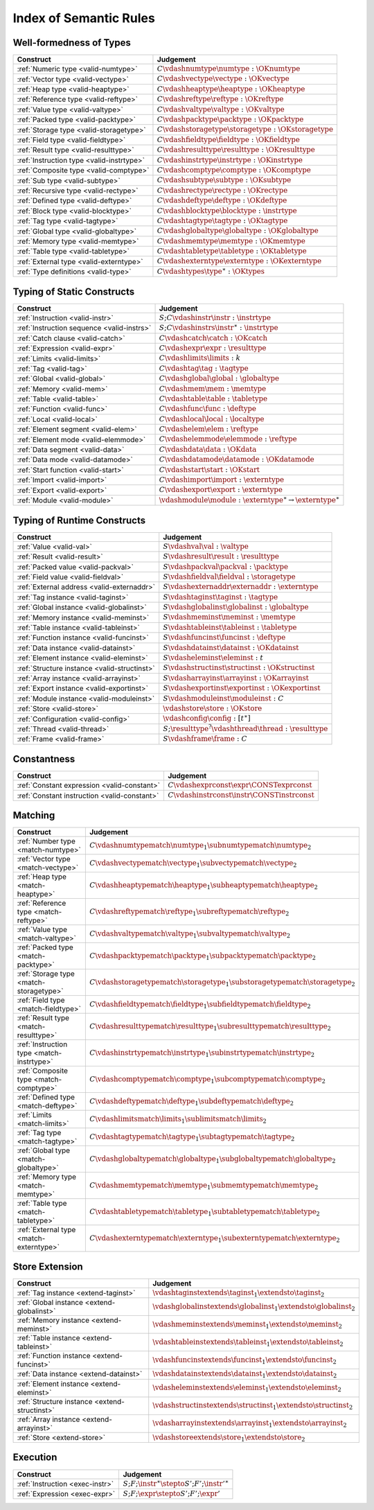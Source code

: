.. _index-rules:

Index of Semantic Rules
-----------------------


.. index:: validation, type
.. _index-valid:

Well-formedness of Types
~~~~~~~~~~~~~~~~~~~~~~~~

===============================================  =================================================================================
Construct                                        Judgement
===============================================  =================================================================================
:ref:`Numeric type <valid-numtype>`              :math:`C \vdashnumtype \numtype : \OKnumtype`
:ref:`Vector type <valid-vectype>`               :math:`C \vdashvectype \vectype : \OKvectype`
:ref:`Heap type <valid-heaptype>`                :math:`C \vdashheaptype \heaptype : \OKheaptype`
:ref:`Reference type <valid-reftype>`            :math:`C \vdashreftype \reftype : \OKreftype`
:ref:`Value type <valid-valtype>`                :math:`C \vdashvaltype \valtype : \OKvaltype`
:ref:`Packed type <valid-packtype>`              :math:`C \vdashpacktype \packtype : \OKpacktype`
:ref:`Storage type <valid-storagetype>`          :math:`C \vdashstoragetype \storagetype : \OKstoragetype`
:ref:`Field type <valid-fieldtype>`              :math:`C \vdashfieldtype \fieldtype : \OKfieldtype`
:ref:`Result type <valid-resulttype>`            :math:`C \vdashresulttype \resulttype : \OKresulttype`
:ref:`Instruction type <valid-instrtype>`        :math:`C \vdashinstrtype \instrtype : \OKinstrtype`
:ref:`Composite type <valid-comptype>`           :math:`C \vdashcomptype \comptype : \OKcomptype`
:ref:`Sub type <valid-subtype>`                  :math:`C \vdashsubtype \subtype : \OKsubtype`
:ref:`Recursive type <valid-rectype>`            :math:`C \vdashrectype \rectype : \OKrectype`
:ref:`Defined type <valid-deftype>`              :math:`C \vdashdeftype \deftype : \OKdeftype`
:ref:`Block type <valid-blocktype>`              :math:`C \vdashblocktype \blocktype : \instrtype`
:ref:`Tag type <valid-tagtype>`                  :math:`C \vdashtagtype \tagtype : \OKtagtype`
:ref:`Global type <valid-globaltype>`            :math:`C \vdashglobaltype \globaltype : \OKglobaltype`
:ref:`Memory type <valid-memtype>`               :math:`C \vdashmemtype \memtype : \OKmemtype`
:ref:`Table type <valid-tabletype>`              :math:`C \vdashtabletype \tabletype : \OKtabletype`
:ref:`External type <valid-externtype>`          :math:`C \vdashexterntype \externtype : \OKexterntype`
:ref:`Type definitions <valid-type>`             :math:`C \vdashtypes \type^\ast : \OKtypes`
===============================================  =================================================================================


Typing of Static Constructs
~~~~~~~~~~~~~~~~~~~~~~~~~~~

===============================================  =================================================================================
Construct                                        Judgement
===============================================  =================================================================================
:ref:`Instruction <valid-instr>`                 :math:`S;C \vdashinstr \instr : \instrtype`
:ref:`Instruction sequence <valid-instrs>`       :math:`S;C \vdashinstrs \instr^\ast : \instrtype`
:ref:`Catch clause <valid-catch>`                :math:`C \vdashcatch \catch : \OKcatch`
:ref:`Expression <valid-expr>`                   :math:`C \vdashexpr \expr : \resulttype`
:ref:`Limits <valid-limits>`                     :math:`C \vdashlimits \limits : k`
:ref:`Tag <valid-tag>`                           :math:`C \vdashtag \tag : \tagtype`
:ref:`Global <valid-global>`                     :math:`C \vdashglobal \global : \globaltype`
:ref:`Memory <valid-mem>`                        :math:`C \vdashmem \mem : \memtype`
:ref:`Table <valid-table>`                       :math:`C \vdashtable \table : \tabletype`
:ref:`Function <valid-func>`                     :math:`C \vdashfunc \func : \deftype`
:ref:`Local <valid-local>`                       :math:`C \vdashlocal \local : \localtype`
:ref:`Element segment <valid-elem>`              :math:`C \vdashelem \elem : \reftype`
:ref:`Element mode <valid-elemmode>`             :math:`C \vdashelemmode \elemmode : \reftype`
:ref:`Data segment <valid-data>`                 :math:`C \vdashdata \data : \OKdata`
:ref:`Data mode <valid-datamode>`                :math:`C \vdashdatamode \datamode : \OKdatamode`
:ref:`Start function <valid-start>`              :math:`C \vdashstart \start : \OKstart`
:ref:`Import <valid-import>`                     :math:`C \vdashimport \import : \externtype`
:ref:`Export <valid-export>`                     :math:`C \vdashexport \export : \externtype`
:ref:`Module <valid-module>`                     :math:`\vdashmodule \module : \externtype^\ast \rightarrow \externtype^\ast`
===============================================  =================================================================================


.. index:: runtime

Typing of Runtime Constructs
~~~~~~~~~~~~~~~~~~~~~~~~~~~~

===============================================  ===============================================================================
Construct                                        Judgement
===============================================  ===============================================================================
:ref:`Value <valid-val>`                         :math:`S \vdashval \val : \valtype`
:ref:`Result <valid-result>`                     :math:`S \vdashresult \result : \resulttype`
:ref:`Packed value <valid-packval>`              :math:`S \vdashpackval \packval : \packtype`
:ref:`Field value <valid-fieldval>`              :math:`S \vdashfieldval \fieldval : \storagetype`
:ref:`External address <valid-externaddr>`       :math:`S \vdashexternaddr \externaddr : \externtype`
:ref:`Tag instance <valid-taginst>`              :math:`S \vdashtaginst \taginst : \tagtype`
:ref:`Global instance <valid-globalinst>`        :math:`S \vdashglobalinst \globalinst : \globaltype`
:ref:`Memory instance <valid-meminst>`           :math:`S \vdashmeminst \meminst : \memtype`
:ref:`Table instance <valid-tableinst>`          :math:`S \vdashtableinst \tableinst : \tabletype`
:ref:`Function instance <valid-funcinst>`        :math:`S \vdashfuncinst \funcinst : \deftype`
:ref:`Data instance <valid-datainst>`            :math:`S \vdashdatainst \datainst : \OKdatainst`
:ref:`Element instance <valid-eleminst>`         :math:`S \vdasheleminst \eleminst : t`
:ref:`Structure instance <valid-structinst>`     :math:`S \vdashstructinst \structinst : \OKstructinst`
:ref:`Array instance <valid-arrayinst>`          :math:`S \vdasharrayinst \arrayinst : \OKarrayinst`
:ref:`Export instance <valid-exportinst>`        :math:`S \vdashexportinst \exportinst : \OKexportinst`
:ref:`Module instance <valid-moduleinst>`        :math:`S \vdashmoduleinst \moduleinst : C`
:ref:`Store <valid-store>`                       :math:`\vdashstore \store : \OKstore`
:ref:`Configuration <valid-config>`              :math:`\vdashconfig \config : [t^\ast]`
:ref:`Thread <valid-thread>`                     :math:`S;\resulttype^? \vdashthread \thread : \resulttype`
:ref:`Frame <valid-frame>`                       :math:`S \vdashframe \frame : C`
===============================================  ===============================================================================


Constantness
~~~~~~~~~~~~

===============================================  ===============================================================================
Construct                                        Judgement
===============================================  ===============================================================================
:ref:`Constant expression <valid-constant>`      :math:`C \vdashexprconst \expr \CONSTexprconst`
:ref:`Constant instruction <valid-constant>`     :math:`C \vdashinstrconst \instr \CONSTinstrconst`
===============================================  ===============================================================================


Matching
~~~~~~~~

===============================================  ===================================================================================
Construct                                        Judgement
===============================================  ===================================================================================
:ref:`Number type <match-numtype>`               :math:`C \vdashnumtypematch \numtype_1 \subnumtypematch \numtype_2`
:ref:`Vector type <match-vectype>`               :math:`C \vdashvectypematch \vectype_1 \subvectypematch \vectype_2`
:ref:`Heap type <match-heaptype>`                :math:`C \vdashheaptypematch \heaptype_1 \subheaptypematch \heaptype_2`
:ref:`Reference type <match-reftype>`            :math:`C \vdashreftypematch \reftype_1 \subreftypematch \reftype_2`
:ref:`Value type <match-valtype>`                :math:`C \vdashvaltypematch \valtype_1 \subvaltypematch \valtype_2`
:ref:`Packed type <match-packtype>`              :math:`C \vdashpacktypematch \packtype_1 \subpacktypematch \packtype_2`
:ref:`Storage type <match-storagetype>`          :math:`C \vdashstoragetypematch \storagetype_1 \substoragetypematch \storagetype_2`
:ref:`Field type <match-fieldtype>`              :math:`C \vdashfieldtypematch \fieldtype_1 \subfieldtypematch \fieldtype_2`
:ref:`Result type <match-resulttype>`            :math:`C \vdashresulttypematch \resulttype_1 \subresulttypematch \resulttype_2`
:ref:`Instruction type <match-instrtype>`        :math:`C \vdashinstrtypematch \instrtype_1 \subinstrtypematch \instrtype_2`
:ref:`Composite type <match-comptype>`           :math:`C \vdashcomptypematch \comptype_1 \subcomptypematch \comptype_2`
:ref:`Defined type <match-deftype>`              :math:`C \vdashdeftypematch \deftype_1 \subdeftypematch \deftype_2`
:ref:`Limits <match-limits>`                     :math:`C \vdashlimitsmatch \limits_1 \sublimitsmatch \limits_2`
:ref:`Tag type <match-tagtype>`                  :math:`C \vdashtagtypematch \tagtype_1 \subtagtypematch \tagtype_2`
:ref:`Global type <match-globaltype>`            :math:`C \vdashglobaltypematch \globaltype_1 \subglobaltypematch \globaltype_2`
:ref:`Memory type <match-memtype>`               :math:`C \vdashmemtypematch \memtype_1 \submemtypematch \memtype_2`
:ref:`Table type <match-tabletype>`              :math:`C \vdashtabletypematch \tabletype_1 \subtabletypematch \tabletype_2`
:ref:`External type <match-externtype>`          :math:`C \vdashexterntypematch \externtype_1 \subexterntypematch \externtype_2`
===============================================  ===================================================================================


Store Extension
~~~~~~~~~~~~~~~

===============================================  ===============================================================================
Construct                                        Judgement
===============================================  ===============================================================================
:ref:`Tag instance <extend-taginst>`             :math:`\vdashtaginstextends \taginst_1 \extendsto \taginst_2`
:ref:`Global instance <extend-globalinst>`       :math:`\vdashglobalinstextends \globalinst_1 \extendsto \globalinst_2`
:ref:`Memory instance <extend-meminst>`          :math:`\vdashmeminstextends \meminst_1 \extendsto \meminst_2`
:ref:`Table instance <extend-tableinst>`         :math:`\vdashtableinstextends \tableinst_1 \extendsto \tableinst_2`
:ref:`Function instance <extend-funcinst>`       :math:`\vdashfuncinstextends \funcinst_1 \extendsto \funcinst_2`
:ref:`Data instance <extend-datainst>`           :math:`\vdashdatainstextends \datainst_1 \extendsto \datainst_2`
:ref:`Element instance <extend-eleminst>`        :math:`\vdasheleminstextends \eleminst_1 \extendsto \eleminst_2`
:ref:`Structure instance <extend-structinst>`    :math:`\vdashstructinstextends \structinst_1 \extendsto \structinst_2`
:ref:`Array instance <extend-arrayinst>`         :math:`\vdasharrayinstextends \arrayinst_1 \extendsto \arrayinst_2`
:ref:`Store <extend-store>`                      :math:`\vdashstoreextends \store_1 \extendsto \store_2`
===============================================  ===============================================================================


Execution
~~~~~~~~~

===============================================  ===============================================================================
Construct                                        Judgement
===============================================  ===============================================================================
:ref:`Instruction <exec-instr>`                  :math:`S;F;\instr^\ast \stepto S';F';{\instr'}^\ast`
:ref:`Expression <exec-expr>`                    :math:`S;F;\expr \stepto  S';F';\expr'`
===============================================  ===============================================================================

